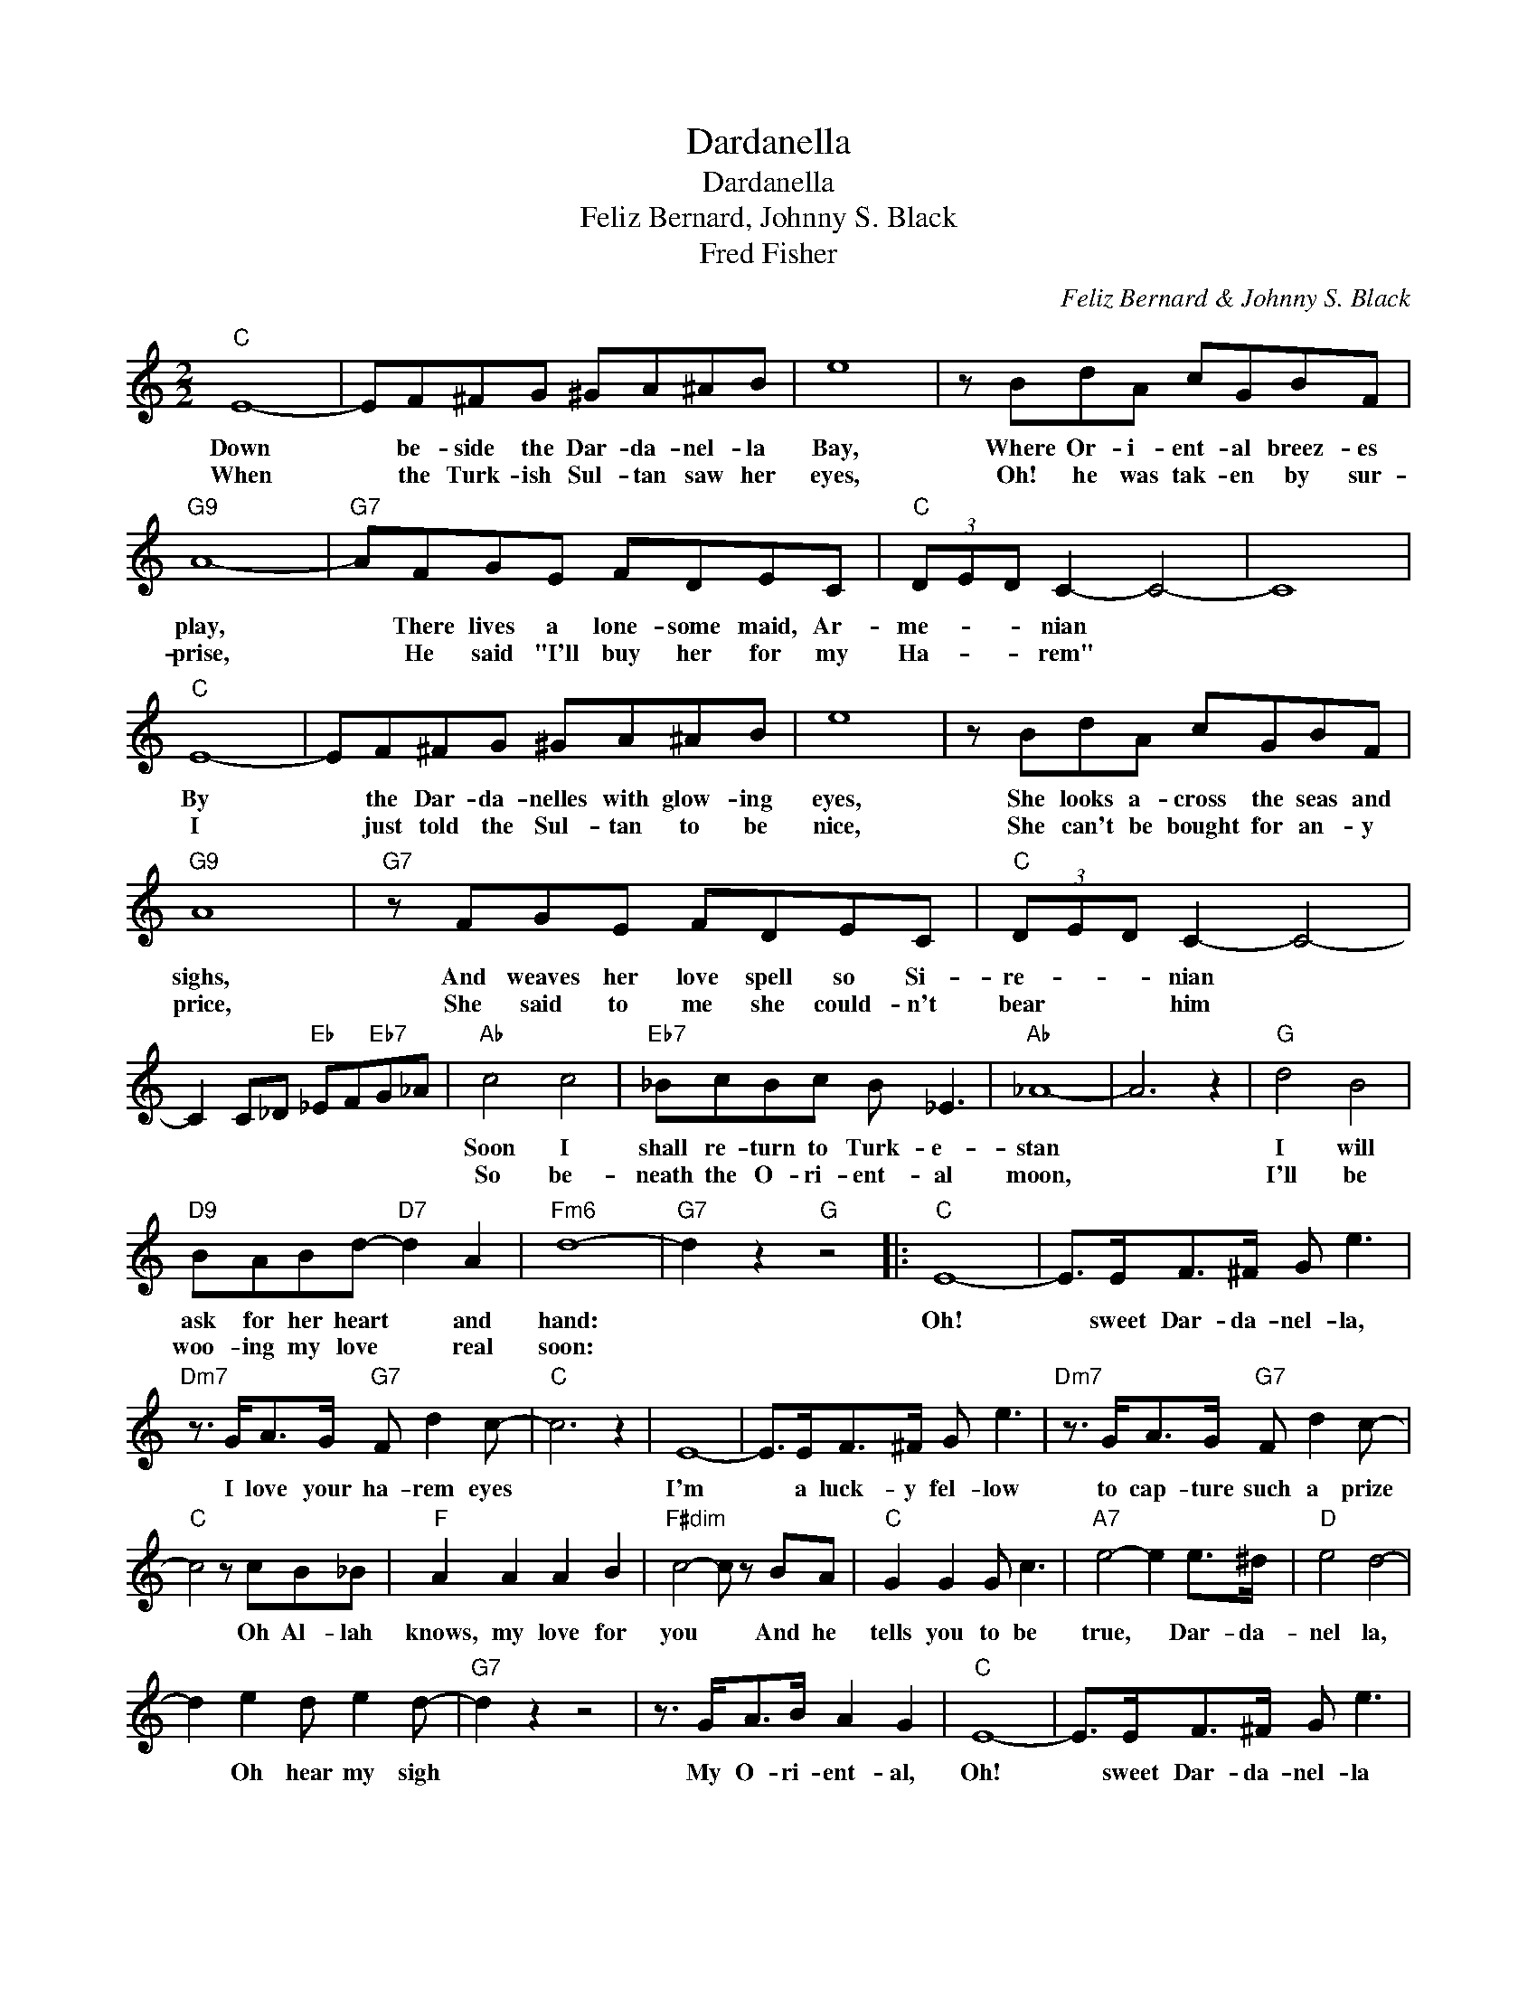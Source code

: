 X:1
T:Dardanella
T:Dardanella
T:Feliz Bernard, Johnny S. Black
T:Fred Fisher
C:Feliz Bernard & Johnny S. Black
Z:All Rights Reserved
L:1/8
M:2/2
K:C
V:1 treble 
%%MIDI program 40
%%MIDI control 7 100
%%MIDI control 10 64
V:1
"C" E8- | EF^FG ^GA^AB | e8 | z BdA cGBF |"G9" A8- |"G7" AFGE FDEC |"C" (3DED C2- C4- | C8 | %8
w: Down|* be- side the Dar- da- nel- la|Bay,|Where Or- i- ent- al breez- es|play,|* There lives a lone- some maid, Ar-|me- * * nian *||
w: When|* the Turk- ish Sul- tan saw her|eyes,|Oh! he was tak- en by sur-|prise,|* He said "I'll buy her for my|Ha- * * rem" *||
"C" E8- | EF^FG ^GA^AB | e8 | z BdA cGBF |"G9" A8 |"G7" z FGE FDEC |"C" (3DED C2- C4- | %15
w: By|* the Dar- da- nelles with glow- ing|eyes,|She looks a- cross the seas and|sighs,|And weaves her love spell so Si-|re- * * nian *|
w: I|* just told the Sul- tan to be|nice,|She can't be bought for an- y|price,|She said to me she could- n't|bear * * him *|
 C2 C_D"Eb" _EF"Eb7"G_A |"Ab" c4 c4 |"Eb7" _BcBc B _E3 |"Ab" _A8- | A6 z2 |"G" d4 B4 | %21
w: |Soon I|shall re- turn to Turk- e-|stan||I will|
w: |So be-|neath the O- ri- ent- al|moon,||I'll be|
"D9" BABd-"D7" d2 A2 |"Fm6" d8- |"G7" d2 z2"G" z4 |:"C" E8- | E>EF>^F G e3 | %26
w: ask for her heart * and|hand:||Oh!|* sweet Dar- da- nel- la,|
w: woo- ing my love * real|soon:||||
"Dm7" z3/2 G<AG/"G7" F d2 c- |"C" c6 z2 | E8- | E>EF>^F G e3 |"Dm7" z3/2 G<AG/"G7" F d2 c- | %31
w: I love your ha- rem eyes||I'm|* a luck- y fel- low|to cap- ture such a prize|
w: |||||
"C" c4 z cB_B |"F" A2 A2 A2 B2 |"F#dim" c4- c z BA |"C" G2 G2 G c3 |"A7" e4- e2 e>^d |"D" e4 d4- | %37
w: * Oh Al- lah|knows, my love for|you * And he|tells you to be|true, * Dar- da-|nel la,|
w: ||||||
 d2 e2 d e2 d- |"G7" d2 z2 z4 | z3/2 G<AB/ A2 G2 |"C" E8- | E>EF>^F G e3 | %42
w: * Oh hear my sigh||My O- ri- ent- al,|Oh!|* sweet Dar- da- nel- la|
w: |||||
"Dm7" z3/2 G<AG/"G7" F d2 c- |"C" c6 c_B |"F" A2 A2 A2 B2 |"F6" c2 c2 c d2 e- |"E7" e8- | %47
w: pre- pare the wed- ding wine|* There'll be|one girl in my|ha- rem, when you're mine.||
w: |||||
 e z e2 ^d2 =d2 |"A7" ^c6 d2 | e2 ^d2 e2 ^c2 |"D7" d2 e2 d c3 |"D#dim" A6 z2 |"C" E8- | %53
w: * We'll build a|tent just|like the chil- dren|of the O- ri-|ent,|Oh!|
w: ||||||
 E>EF>^F G e3 |"Dm7" z3/2 G<AG/"G7" F d2 c- |1"C" c4 z4 :|2"C" c4- c2 z2 |] %57
w: * sweet Dar- da- nel- la,|my star of love di- vine||vine.- *|
w: ||||

